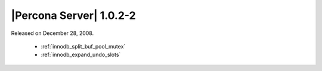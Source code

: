 .. rn:: 1.0.2-2

========================
|Percona Server| 1.0.2-2
========================

Released on December 28, 2008.

  * :ref:`innodb_split_buf_pool_mutex`

  * :ref:`innodb_expand_undo_slots`
